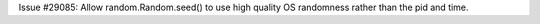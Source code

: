 Issue #29085: Allow random.Random.seed() to use high quality OS randomness
rather than the pid and time.